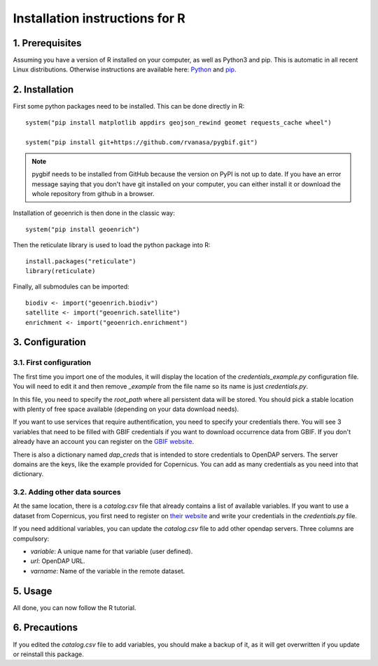 Installation instructions for R
===============================


1. Prerequisites
----------------

Assuming you have a version of R installed on your computer, as well as Python3 and pip. This is automatic in all recent Linux distributions. Otherwise instructions are available here: `Python <https://wiki.python.org/moin/BeginnersGuide/Download>`_ and `pip <https://pip.pypa.io/en/stable/installation/>`_.


2. Installation
---------------

First some python packages need to be installed. This can be done directly in R::

	system("pip install matplotlib appdirs geojson_rewind geomet requests_cache wheel")

	system("pip install git+https://github.com/rvanasa/pygbif.git")

.. note::
	pygbif needs to be installed from GitHub because the version on PyPI is not up to date. If you have an error message saying that you don't have git installed on your computer, you can either install it or download the whole repository from github in a browser.

Installation of geoenrich is then done in the classic way::

	system("pip install geoenrich")

Then the reticulate library is used to load the python package into R::

	install.packages("reticulate")
	library(reticulate)

Finally, all submodules can be imported::

	biodiv <- import("geoenrich.biodiv")
	satellite <- import("geoenrich.satellite")
	enrichment <- import("geoenrich.enrichment")


3. Configuration
----------------

3.1. First configuration
^^^^^^^^^^^^^^^^^^^^^^^^

The first time you import one of the modules, it will display the location of the *credentials_example.py* configuration file. You will need to edit it and then remove *_example* from the file name so its name is just *credentials.py*.

In this file, you need to specify the *root_path* where all persistent data will be stored. You should pick a stable location with plenty of free space available (depending on your data download needs).

If you want to use services that require authentification, you need to specify your credentials there.
You will see 3 variables that need to be filled with GBIF credentials if you want to download occurrence data from GBIF. If you don't already have an account you can register on the `GBIF website <https://www.gbif.org/user/profile/>`_.

There is also a dictionary named *dap_creds* that is intended to store credentials to OpenDAP servers. The server domains are the keys, like the example provided for Copernicus. You can add as many credentials as you need into that dictionary.

3.2. Adding other data sources
^^^^^^^^^^^^^^^^^^^^^^^^^^^^^^

At the same location, there is a *catalog.csv* file that already contains a list of available variables. If you want to use a dataset from Copernicus, you first need to register on `their website <https://resources.marine.copernicus.eu/registration-form>`_ and write your credentials in the *credentials.py* file.

If you need additional variables, you can update the *catalog.csv* file to add other opendap servers. Three columns are compulsory:

- *variable*: A unique name for that variable (user defined).
- *url*: OpenDAP URL.
- *varname*: Name of the variable in the remote dataset.

5. Usage
--------

All done, you can now follow the R tutorial.


6. Precautions
--------------

If you edited the *catalog.csv* file to add variables, you should make a backup of it, as it will get overwritten if you update or reinstall this package.
